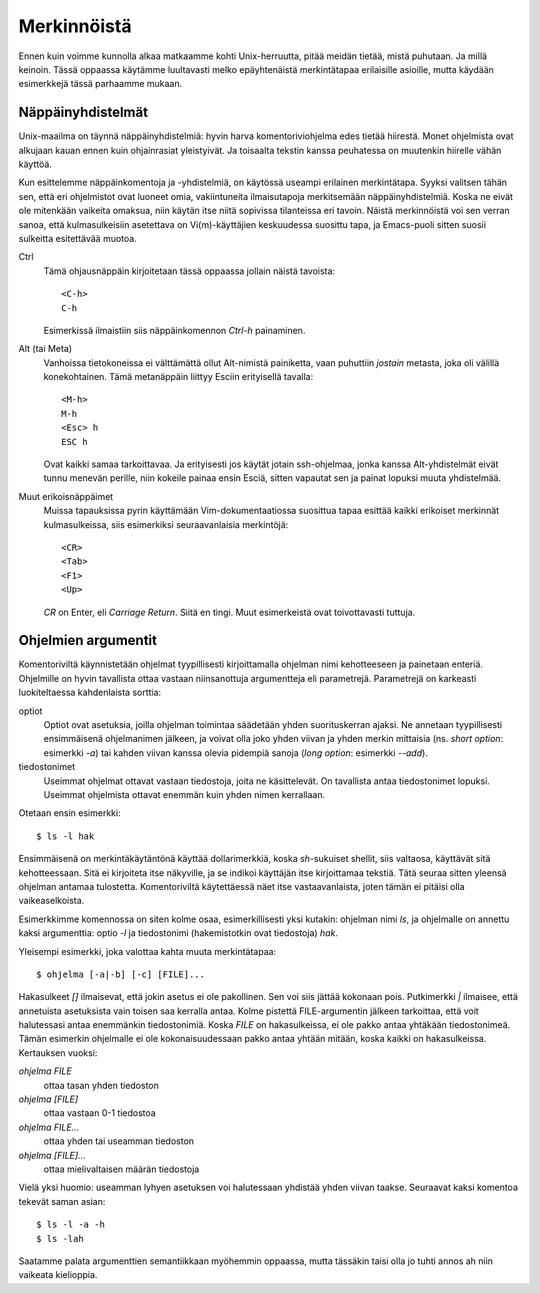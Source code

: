 Merkinnöistä
============

Ennen kuin voimme kunnolla alkaa matkaamme kohti Unix-herruutta, pitää meidän
tietää, mistä puhutaan. Ja millä keinoin.  Tässä oppaassa käytämme luultavasti
melko epäyhtenäistä merkintätapaa erilaisille asioille, mutta käydään
esimerkkejä tässä parhaamme mukaan.


Näppäinyhdistelmät
------------------

Unix-maailma on täynnä näppäinyhdistelmiä: hyvin harva komentoriviohjelma edes
tietää hiirestä. Monet ohjelmista ovat alkujaan kauan ennen kuin ohjainrasiat
yleistyivät. Ja toisaalta tekstin kanssa peuhatessa on muutenkin hiirelle
vähän käyttöä.

Kun esittelemme näppäinkomentoja ja -yhdistelmiä, on käytössä useampi
erilainen merkintätapa. Syyksi valitsen tähän sen, että eri ohjelmistot ovat
luoneet omia, vakiintuneita ilmaisutapoja merkitsemään näppäinyhdistelmiä.
Koska ne eivät ole mitenkään vaikeita omaksua, niin käytän itse niitä
sopivissa tilanteissa eri tavoin. Näistä merkinnöistä voi sen verran sanoa,
että kulmasulkeisiin asetettava on Vi(m)-käyttäjien keskuudessa suosittu tapa, ja
Emacs-puoli sitten suosii sulkeitta esitettävää muotoa.

Ctrl
    Tämä ohjausnäppäin kirjoitetaan tässä oppaassa jollain näistä tavoista::

        <C-h>
        C-h

    Esimerkissä ilmaistiin siis näppäinkomennon `Ctrl-h` painaminen.
Alt (tai Meta)
    Vanhoissa tietokoneissa ei välttämättä ollut Alt-nimistä painiketta, vaan
    puhuttiin *jostain* metasta, joka oli välillä konekohtainen. Tämä
    metanäppäin liittyy Esciin erityisellä tavalla::

        <M-h>
        M-h
        <Esc> h
        ESC h

    Ovat kaikki samaa tarkoittavaa. Ja erityisesti jos käytät jotain
    ssh-ohjelmaa, jonka kanssa Alt-yhdistelmät eivät tunnu menevän perille,
    niin kokeile painaa ensin Esciä, sitten vapautat sen ja painat lopuksi
    muuta yhdistelmää.
Muut erikoisnäppäimet
    Muissa tapauksissa pyrin käyttämään Vim-dokumentaatiossa suosittua tapaa
    esittää kaikki erikoiset merkinnät kulmasulkeissa, siis esimerkiksi
    seuraavanlaisia merkintöjä::

        <CR>
        <Tab>
        <F1>
        <Up>

    `CR` on Enter, eli *Carriage Return*. Siitä en tingi. Muut esimerkeistä
    ovat toivottavasti tuttuja.


Ohjelmien argumentit
--------------------

Komentoriviltä käynnistetään ohjelmat tyypillisesti kirjoittamalla ohjelman
nimi kehotteeseen ja painetaan enteriä. Ohjelmille on hyvin tavallista ottaa
vastaan niinsanottuja argumentteja eli parametrejä. Parametrejä on karkeasti
luokiteltaessa kahdenlaista sorttia:

optiot
    Optiot ovat asetuksia, joilla ohjelman toimintaa säädetään yhden
    suorituskerran ajaksi. Ne annetaan tyypillisesti ensimmäisenä ohjelmanimen
    jälkeen, ja voivat olla joko yhden viivan ja yhden merkin mittaisia (ns.
    *short option*: esimerkki `-a`) tai kahden viivan kanssa olevia pidempiä
    sanoja (*long option*: esimerkki `--add`).
tiedostonimet
    Useimmat ohjelmat ottavat vastaan tiedostoja, joita ne käsittelevät. On
    tavallista antaa tiedostonimet lopuksi. Useimmat ohjelmista ottavat
    enemmän kuin yhden nimen kerrallaan.

Otetaan ensin esimerkki::
    
    $ ls -l hak

Ensimmäisenä on merkintäkäytäntönä käyttää dollarimerkkiä, koska `sh`-sukuiset
shellit, siis valtaosa, käyttävät sitä kehotteessaan. Sitä ei kirjoiteta itse
näkyville, ja se indikoi käyttäjän itse kirjoittamaa tekstiä. Tätä seuraa
sitten yleensä ohjelman antamaa tulostetta. Komentoriviltä käytettäessä näet
itse vastaavanlaista, joten tämän ei pitäisi olla vaikeaselkoista.

Esimerkkimme komennossa on siten kolme osaa, esimerkillisesti yksi kutakin:
ohjelman nimi `ls`, ja ohjelmalle on annettu kaksi argumenttia: optio `-l` ja
tiedostonimi (hakemistotkin ovat tiedostoja) `hak`.

Yleisempi esimerkki, joka valottaa kahta muuta merkintätapaa::

    $ ohjelma [-a|-b] [-c] [FILE]...

Hakasulkeet `[]` ilmaisevat, että jokin asetus ei ole pakollinen. Sen voi siis
jättää kokonaan pois. Putkimerkki `|` ilmaisee, että annetuista asetuksista
vain toisen saa kerralla antaa. Kolme pistettä FILE-argumentin jälkeen
tarkoittaa, että voit halutessasi antaa enemmänkin tiedostonimiä. Koska
`FILE` on hakasulkeissa, ei ole pakko antaa yhtäkään tiedostonimeä. Tämän
esimerkin ohjelmalle ei ole kokonaisuudessaan pakko antaa yhtään mitään, koska
kaikki on hakasulkeissa. Kertauksen vuoksi:

`ohjelma FILE`
    ottaa tasan yhden tiedoston
`ohjelma [FILE]`
    ottaa vastaan 0-1 tiedostoa
`ohjelma FILE...`
    ottaa yhden tai useamman tiedoston
`ohjelma [FILE]...`
    ottaa mielivaltaisen määrän tiedostoja

Vielä yksi huomio: useamman lyhyen asetuksen voi halutessaan yhdistää yhden
viivan taakse. Seuraavat kaksi komentoa  tekevät saman asian::

    $ ls -l -a -h
    $ ls -lah

Saatamme palata argumenttien semantiikkaan myöhemmin oppaassa, mutta tässäkin
taisi olla jo tuhti annos ah niin vaikeata kielioppia.
